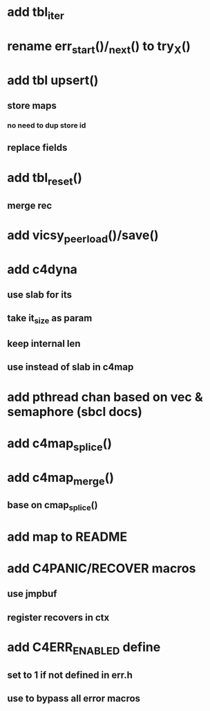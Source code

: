 * add tbl_iter
* rename err_start()/_next() to try_X()
* add tbl upsert()
** store maps
*** no need to dup store id
** replace fields
* add tbl_reset()
** merge rec
* add vicsy_peer_load()/save()
* add c4dyna
** use slab for its
** take it_size as param
** keep internal len
** use instead of slab in c4map
* add pthread chan based on vec & semaphore (sbcl docs)
* add c4map_splice()
* add c4map_merge()
** base on cmap_splice()
* add map to README
* add C4PANIC/RECOVER macros
** use jmpbuf
** register recovers in ctx
* add C4ERR_ENABLED define
** set to 1 if not defined in err.h
** use to bypass all error macros
